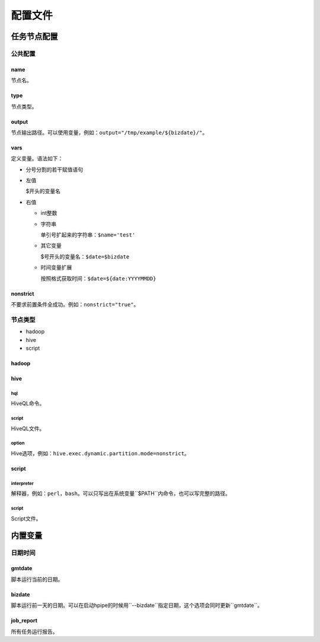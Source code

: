 .. _configuration:

========
配置文件
========


任务节点配置
============

公共配置
--------

name
^^^^

节点名。

type
^^^^

节点类型。

output
^^^^^^

节点输出路径。可以使用变量，例如：``output="/tmp/example/${bizdate}/"``。

vars
^^^^

定义变量。语法如下：

* 分号分割的若干赋值语句

* 左值

  $开头的变量名

* 右值

  * int整数

  * 字符串

    单引号扩起来的字符串：``$name='test'``

  * 其它变量

    $号开头的变量名：``$date=$bizdate``

  * 时间变量扩展

    按照格式获取时间：``$date=${date:YYYYMMDD}``

nonstrict
^^^^^^^^^

不要求前置条件全成功。例如：``nonstrict="true"``。

节点类型
--------

* hadoop
* hive
* script

hadoop
^^^^^^

hive
^^^^

hql
"""

HiveQL命令。

script
""""""

HiveQL文件。

option
""""""

Hive选项，例如：``hive.exec.dynamic.partition.mode=nonstrict``。

script
^^^^^^

interpreter
"""""""""""

解释器，例如：``perl``，``bash``。可以只写出在系统变量``$PATH``内命令，也可以写完整的路径。

script
""""""

Script文件。

内置变量
========

日期时间
--------

gmtdate
^^^^^^^

脚本运行当前的日期。

bizdate
^^^^^^^

脚本运行前一天的日期。可以在启动hpipe的时候用``--bizdate``指定日期，这个选项会同时更新``gmtdate``。

job_report
^^^^^^^^^^

所有任务运行报告。
